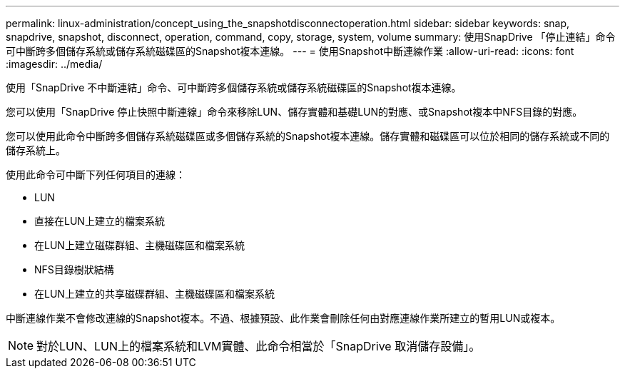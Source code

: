 ---
permalink: linux-administration/concept_using_the_snapshotdisconnectoperation.html 
sidebar: sidebar 
keywords: snap, snapdrive, snapshot, disconnect, operation, command, copy, storage, system, volume 
summary: 使用SnapDrive 「停止連結」命令可中斷跨多個儲存系統或儲存系統磁碟區的Snapshot複本連線。 
---
= 使用Snapshot中斷連線作業
:allow-uri-read: 
:icons: font
:imagesdir: ../media/


[role="lead"]
使用「SnapDrive 不中斷連結」命令、可中斷跨多個儲存系統或儲存系統磁碟區的Snapshot複本連線。

您可以使用「SnapDrive 停止快照中斷連線」命令來移除LUN、儲存實體和基礎LUN的對應、或Snapshot複本中NFS目錄的對應。

您可以使用此命令中斷跨多個儲存系統磁碟區或多個儲存系統的Snapshot複本連線。儲存實體和磁碟區可以位於相同的儲存系統或不同的儲存系統上。

使用此命令可中斷下列任何項目的連線：

* LUN
* 直接在LUN上建立的檔案系統
* 在LUN上建立磁碟群組、主機磁碟區和檔案系統
* NFS目錄樹狀結構
* 在LUN上建立的共享磁碟群組、主機磁碟區和檔案系統


中斷連線作業不會修改連線的Snapshot複本。不過、根據預設、此作業會刪除任何由對應連線作業所建立的暫用LUN或複本。


NOTE: 對於LUN、LUN上的檔案系統和LVM實體、此命令相當於「SnapDrive 取消儲存設備」。
